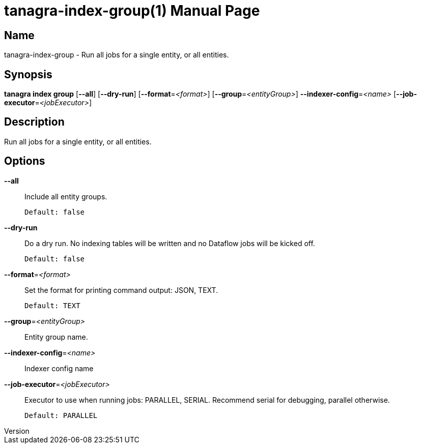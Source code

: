 // tag::picocli-generated-full-manpage[]
// tag::picocli-generated-man-section-header[]
:doctype: manpage
:revnumber: 
:manmanual: Tanagra Manual
:mansource: 
:man-linkstyle: pass:[blue R < >]
= tanagra-index-group(1)

// end::picocli-generated-man-section-header[]

// tag::picocli-generated-man-section-name[]
== Name

tanagra-index-group - Run all jobs for a single entity, or all entities.

// end::picocli-generated-man-section-name[]

// tag::picocli-generated-man-section-synopsis[]
== Synopsis

*tanagra index group* [*--all*] [*--dry-run*] [*--format*=_<format>_]
                    [*--group*=_<entityGroup>_] *--indexer-config*=_<name>_
                    [*--job-executor*=_<jobExecutor>_]

// end::picocli-generated-man-section-synopsis[]

// tag::picocli-generated-man-section-description[]
== Description

Run all jobs for a single entity, or all entities.

// end::picocli-generated-man-section-description[]

// tag::picocli-generated-man-section-options[]
== Options

*--all*::
  Include all entity groups.
+
  Default: false

*--dry-run*::
  Do a dry run. No indexing tables will be written and no Dataflow jobs will be kicked off.
+
  Default: false

*--format*=_<format>_::
  Set the format for printing command output: JSON, TEXT.
+
  Default: TEXT

*--group*=_<entityGroup>_::
  Entity group name.

*--indexer-config*=_<name>_::
  Indexer config name

*--job-executor*=_<jobExecutor>_::
  Executor to use when running jobs: PARALLEL, SERIAL. Recommend serial for debugging, parallel otherwise.
+
  Default: PARALLEL

// end::picocli-generated-man-section-options[]

// tag::picocli-generated-man-section-arguments[]
// end::picocli-generated-man-section-arguments[]

// tag::picocli-generated-man-section-commands[]
// end::picocli-generated-man-section-commands[]

// tag::picocli-generated-man-section-exit-status[]
// end::picocli-generated-man-section-exit-status[]

// tag::picocli-generated-man-section-footer[]
// end::picocli-generated-man-section-footer[]

// end::picocli-generated-full-manpage[]
